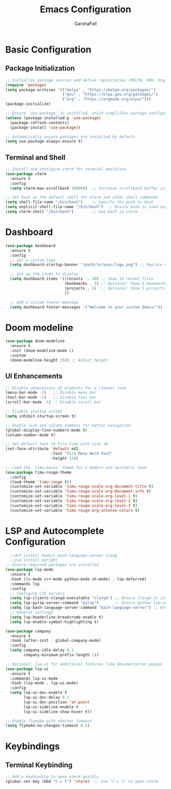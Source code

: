 #+TITLE: Emacs Configuration
#+AUTHOR: GarshaFall
#+DESCRIPTION: Literate Emacs Configuration for Python, Go, and C++
#+OPTIONS: toc:nil
#+STARTUP: indent

* Basic Configuration
** Package Initialization
   #+BEGIN_SRC emacs-lisp
   ;; Initialize package sources and define repositories (MELPA, GNU, Org)
   (require 'package)
   (setq package-archives '(("melpa" . "https://melpa.org/packages/")
                            ("gnu" . "https://elpa.gnu.org/packages/")
                            ("org" . "https://orgmode.org/elpa/")))
   (package-initialize)

   ;; Ensure `use-package` is installed, which simplifies package configuration
   (unless (package-installed-p 'use-package)
     (package-refresh-contents)
     (package-install 'use-package))

   ;; Automatically ensure packages are installed by default
   (setq use-package-always-ensure t)
   #+END_SRC

** Terminal and Shell
   #+BEGIN_SRC emacs-lisp
   ;; Install and configure vterm for terminal emulation
   (use-package vterm
     :ensure t
     :config
     (setq vterm-max-scrollback 10000))  ;; Increase scrollback buffer size

   ;; Set bash as the default shell for vterm and other shell commands
   (setq shell-file-name "/bin/bash")    ;; Specify the path to bash
   (setq explicit-shell-file-name "/bin/bash")  ;; Ensure bash is used explicitly
   (setq vterm-shell "/bin/bash")        ;; Use bash in vterm
   #+END_SRC
* Dashboard
#+BEGIN_SRC emacs-lisp 
(use-package dashboard
  :ensure t
  :config
  ;; Set a custom logo
  (setq dashboard-startup-banner "/path/to/your/logo.png") ;; Replace with the path to your logo

  ;; Set up the items to display
  (setq dashboard-items '((recents  . 10) ;; Show 10 recent files
                          (bookmarks . 5) ;; Optional: Show 5 bookmarks
                          (projects . 5)  ;; Optional: Show 5 projects
                          ))

  ;; Add a custom footer message
  (setq dashboard-footer-messages '("Welcome to your custom Emacs!"))
#+END_SRC 

* Doom modeline
#+BEGIN_SRC emacs-lisp
(use-package doom-modeline
  :ensure t
  :init (doom-modeline-mode 1)
  :custom
  (doom-modeline-height 25)) ;; Adjust height
#+END_SRC

** UI Enhancements
   #+BEGIN_SRC emacs-lisp
   ;; Disable unnecessary UI elements for a cleaner look
   (menu-bar-mode -1)   ;; Disable menu bar
   (tool-bar-mode -1)   ;; Disable tool bar
   (scroll-bar-mode -1) ;; Disable scroll bar

   ;; Disable startup screen
   (setq inhibit-startup-screen t)

   ;; Enable line and column numbers for better navigation
   (global-display-line-numbers-mode t)
   (column-number-mode t)

   ;; Set default font to Fira Code with size 10
   (set-face-attribute 'default nil
                       :font "Fira Mono Nerd Font"
                       :height 120)

   ;; Load the `timu-macos` theme for a modern and aesthetic look
   (use-package timu-rouge-theme
     :config
     (load-theme 'timu-rouge t))
     (customize-set-variable 'timu-rouge-scale-org-document-title t)
     (customize-set-variable 'timu-rouge-scale-org-document-info t)
     (customize-set-variable 'timu-rouge-scale-org-level-1 t)
     (customize-set-variable 'timu-rouge-scale-org-level-2 t)
     (customize-set-variable 'timu-rouge-scale-org-level-3 t)
     (customize-set-variable 'timu-rouge-org-intense-colors t)
#+END_SRC

* LSP and Autocomplete Configuration
#+BEGIN_SRC emacs-lisp
  ;;dnf install nodejs-bash-language-server clang
  ;;pip install pyright
;; Ensure required packages are installed
(use-package lsp-mode
  :ensure t
  :hook ((c-mode c++-mode python-mode sh-mode) . lsp-deferred)
  :commands lsp
  :config
  ;; Configure LSP servers
  (setq lsp-clients-clangd-executable "clangd") ;; Ensure clangd is installed
  (setq lsp-pylsp-server-command "pylsp")       ;; Ensure python-lsp-server is installed
  (setq lsp-bash-language-server-command "bash-language-server") ;; Ensure bash-language-server is installed
  ;; General settings
  (setq lsp-headerline-breadcrumb-enable t)
  (setq lsp-enable-symbol-highlighting t)
  
(use-package company
  :ensure t
  :hook (after-init . global-company-mode)
  :config
  (setq company-idle-delay 0.1
        company-minimum-prefix-length 1))

;; Optional: lsp-ui for additional features like documentation popups
(use-package lsp-ui
  :ensure t
  :commands lsp-ui-mode
  :hook (lsp-mode . lsp-ui-mode)
  :config
  (setq lsp-ui-doc-enable t
        lsp-ui-doc-delay 0.2
        lsp-ui-doc-position 'at-point
        lsp-ui-sideline-enable t
        lsp-ui-sideline-show-hover t))
#+END_SRC

#+BEGIN_SRC emacs-lisp
;; Enable flymake with shorter timeout
(setq flymake-no-changes-timeout 0.5)
#+END_SRC

* Keybindings
** Terminal Keybinding
   #+BEGIN_SRC emacs-lisp
   ;; Add a keybinding to open vterm quickly
   (global-set-key (kbd "C-c t") 'vterm)  ;; Use "C-c t" to open vterm
   #+END_SRC
